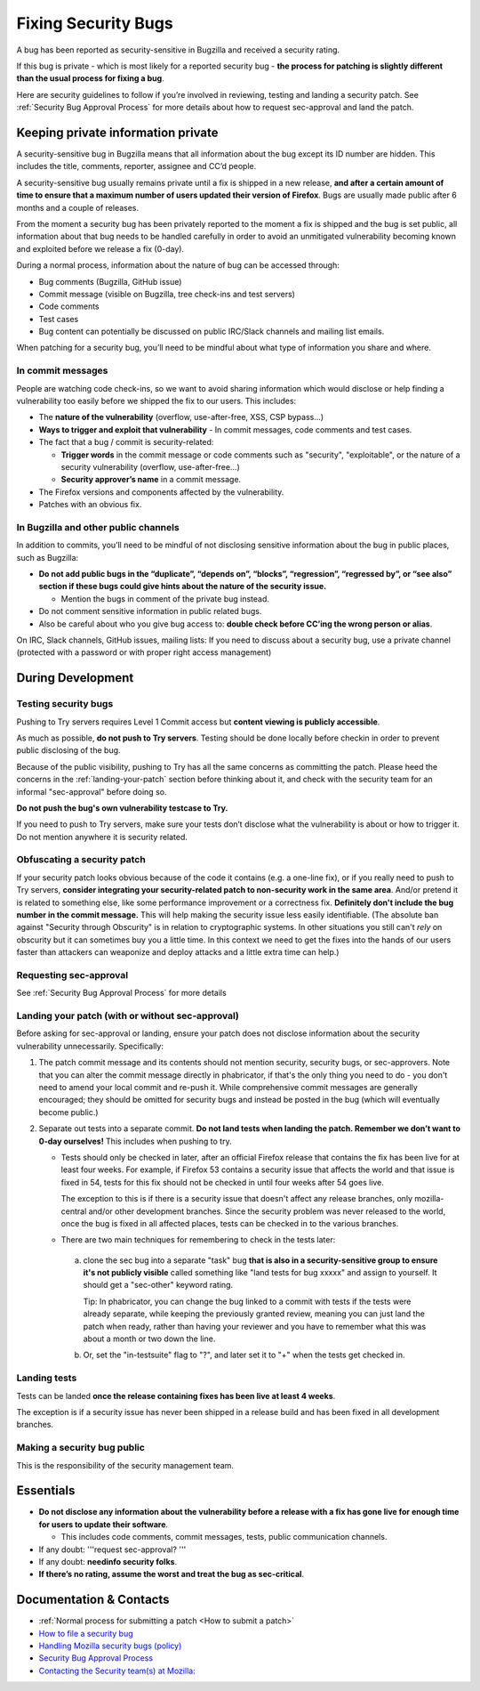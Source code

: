 Fixing Security Bugs
====================

A bug has been reported as security-sensitive in Bugzilla and received a
security rating.

If this bug is private - which is most likely for a reported security
bug - **the process for patching is slightly different than the usual
process for fixing a bug**.

Here are security guidelines to follow if you’re involved in reviewing,
testing and landing a security patch. See
:ref:`Security Bug Approval Process`
for more details about how to request sec-approval and land the patch.

Keeping private information private
-----------------------------------

A security-sensitive bug in Bugzilla means that all information about
the bug except its ID number are hidden. This includes the title,
comments, reporter, assignee and CC’d people.

A security-sensitive bug usually remains private until a fix is shipped
in a new release, **and after a certain amount of time to ensure that a
maximum number of users updated their version of Firefox**. Bugs are
usually made public after 6 months and a couple of releases.

From the moment a security bug has been privately reported to the moment
a fix is shipped and the bug is set public, all information about that
bug needs to be handled carefully in order to avoid an unmitigated
vulnerability becoming known and exploited before we release a
fix (0-day).

During a normal process, information about the nature of bug can be
accessed through:

-  Bug comments (Bugzilla, GitHub issue)
-  Commit message (visible on Bugzilla, tree check-ins and test servers)
-  Code comments
-  Test cases
-  Bug content can potentially be discussed on public IRC/Slack channels
   and mailing list emails.

When patching for a security bug, you’ll need to be mindful about what
type of information you share and where.

In commit messages
~~~~~~~~~~~~~~~~~~

People are watching code check-ins, so we want to avoid sharing
information which would disclose or help finding a vulnerability too
easily before we shipped the fix to our users. This includes:

-  The **nature of the vulnerability** (overflow, use-after-free, XSS,
   CSP bypass...)
-  **Ways to trigger and exploit that vulnerability**
   - In commit messages, code comments and test cases.
-  The fact that a bug / commit is security-related:

   -  **Trigger words** in the commit message or code comments such as
      "security", "exploitable", or the nature of a security vulnerability
      (overflow, use-after-free…)
   -  **Security approver’s name** in a commit message.
-  The Firefox versions and components affected by the vulnerability.
-  Patches with an obvious fix.

In Bugzilla and other public channels
~~~~~~~~~~~~~~~~~~~~~~~~~~~~~~~~~~~~~

In addition to commits, you’ll need to be mindful of not disclosing
sensitive information about the bug in public places, such as Bugzilla:

-  **Do not add public bugs in the “duplicate”, “depends on”, “blocks”,
   “regression”, “regressed by”, or “see also” section if these bugs
   could give hints about the nature of the security issue.**

   -  Mention the bugs in comment of the private bug instead.
-  Do not comment sensitive information in public related bugs.
-  Also be careful about who you give bug access to: **double check
   before CC’ing the wrong person or alias**.

On IRC, Slack channels, GitHub issues, mailing lists: If you need to
discuss about a security bug, use a private channel (protected with a
password or with proper right access management)

During Development
------------------

Testing security bugs
~~~~~~~~~~~~~~~~~~~~~

Pushing to Try servers requires Level 1 Commit access but **content
viewing is publicly accessible**.

As much as possible, **do not push to Try servers**. Testing should be
done locally before checkin in order to prevent public disclosing of the
bug.

Because of the public visibility, pushing to Try has all the same concerns
as committing the patch. Please heed the concerns in the
:ref:`landing-your-patch` section before thinking about it, and check with
the security team for an informal "sec-approval" before doing so.

**Do not push the bug's own vulnerability testcase to Try.**

If you need to push to Try servers, make sure your tests don’t disclose
what the vulnerability is about or how to trigger it. Do not mention
anywhere it is security related.

Obfuscating a security patch
~~~~~~~~~~~~~~~~~~~~~~~~~~~~

If your security patch looks obvious because of the code it contains
(e.g. a one-line fix), or if you really need to push to Try servers,
**consider integrating your security-related patch to non-security work
in the same area**. And/or pretend it is related to something else, like
some performance improvement or a correctness fix. **Definitely don't
include the bug number in the commit message.** This will help making
the security issue less easily identifiable. (The absolute ban against
"Security through Obscurity" is in relation to cryptographic systems. In
other situations you still can't *rely* on obscurity but it can
sometimes buy you a little time. In this context we need to get the
fixes into the hands of our users faster than attackers can weaponize
and deploy attacks and a little extra time can help.)

Requesting sec-approval
~~~~~~~~~~~~~~~~~~~~~~~

See :ref:`Security Bug Approval Process`
for more details

.. _landing-your-patch:

Landing your patch (with or without sec-approval)
~~~~~~~~~~~~~~~~~~~~~~~~~~~~~~~~~~~~~~~~~~~~~~~~~

Before asking for sec-approval or landing, ensure your patch does not disclose
information about the security vulnerability unnecessarily. Specifically:

#. The patch commit message and its contents should not mention security,
   security bugs, or sec-approvers.
   Note that you can alter the commit message directly in phabricator,
   if that's the only thing you need to do - you don't need to amend your
   local commit and re-push it.
   While comprehensive commit messages are generally encouraged; they
   should be omitted for security bugs and instead be posted in the bug
   (which will eventually become public.)
#. Separate out tests into a separate commit.
   **Do not land tests when landing the patch. Remember we don’t want
   to 0-day ourselves!** This includes when pushing to try.

   -  Tests should only be checked in later, after an official Firefox
      release that contains the fix has been live for at least
      four weeks. For example, if Firefox 53
      contains a security issue that affects the world and that issue is
      fixed in 54, tests for this fix should not be checked in
      until four weeks after 54 goes live.

      The exception to this is if there is a security issue that doesn't
      affect any release branches, only mozilla-central and/or other
      development branches.  Since the security problem was never
      released to the world, once the bug is fixed in all affected
      places, tests can be checked in to the various branches.
   -  There are two main techniques for remembering to check in the
      tests later:

     a.  clone the sec bug into a separate "task" bug **that is also
         in a security-sensitive group to ensure it's not publicly visible**
         called something like "land tests for bug xxxxx" and assign to
         yourself. It should get a "sec-other" keyword rating.

         Tip: In phabricator, you can change the bug linked to
         a commit with tests if the tests were already separate, while keeping
         the previously granted review, meaning you can just land the patch
         when ready, rather than having your reviewer and you have to remember
         what this was about a month or two down the line.
     b.  Or, set the "in-testsuite" flag to "?", and later set it to "+"
         when the tests get checked in.


Landing tests
~~~~~~~~~~~~~

Tests can be landed **once the release containing fixes has been live
at least 4 weeks**.

The exception is if a security issue has never been shipped in a release
build and has been fixed in all development branches.

Making a security bug public
~~~~~~~~~~~~~~~~~~~~~~~~~~~~

This is the responsibility of the security management team.

Essentials
----------

-  **Do not disclose any information about the vulnerability before a
   release with a fix has gone live for enough time for users to update
   their software**.

   -  This includes code comments, commit messages, tests, public
      communication channels.

-  If any doubt: '''request sec-approval? '''
-  If any doubt: **needinfo security folks**.
-  **If there’s no rating, assume the worst and treat the bug as
   sec-critical**.

Documentation & Contacts
------------------------

- :ref:`Normal process for submitting a patch <How to submit a patch>`
- `How to file a security bug <https://wiki.mozilla.org/Security/Fileabug>`__
- `Handling Mozilla security bugs (policy) <https://www.mozilla.org/en-US/about/governance/policies/security-group/bugs/>`__
- `Security Bug Approval Process <security-approval>`__
- `Contacting the Security team(s) at Mozilla: <https://wiki.mozilla.org/Security>`__
